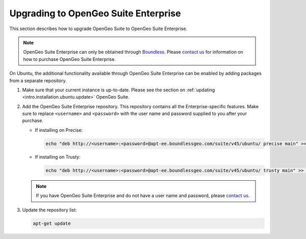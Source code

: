 .. _intro.installation.ubuntu.upgrade:

Upgrading to OpenGeo Suite Enterprise
=====================================

This section describes how to upgrade OpenGeo Suite to OpenGeo Suite Enterprise.

.. note:: OpenGeo Suite Enterprise can only be obtained through `Boundless <http://boundlessgeo.com>`_. Please `contact us <http://boundlessgeo.com/about/contact-us/sales/>`_ for information on how to purchase OpenGeo Suite Enterprise.

On Ubuntu, the additional functionality available through OpenGeo Suite Enterprise can be enabled by adding packages from a separate repository.

#. Make sure that your current instance is up-to-date. Please see the section on :ref:`updating <intro.installation.ubuntu.update>` OpenGeo Suite.

#. Add the OpenGeo Suite Enterprise repository. This repository contains all the Enterprise-specific features. Make sure to replace ``<username>`` and ``<password>`` with the user name and password supplied to you after your purchase.

   * If installing on Precise:

     .. code-block:: bash

        echo "deb http://<username>:<password>@apt-ee.boundlessgeo.com/suite/v45/ubuntu/ precise main" >> /etc/apt/sources.list.d/opengeo.list

   * If installing on Trusty:

     .. code-block:: bash

        echo "deb http://<username>:<password>@apt-ee.boundlessgeo.com/suite/v45/ubuntu/ trusty main" >> /etc/apt/sources.list.d/opengeo.list

   .. note:: If you have OpenGeo Suite Enterprise and do not have a user name and password, please `contact us <http://boundlessgeo.com/about/contact-us/sales>`_.

#. Update the repository list:

   .. code-block:: bash

      apt-get update

.. todo:: Need information on the new packages to install
